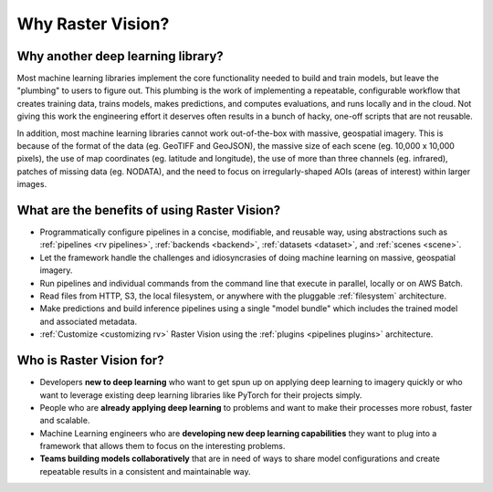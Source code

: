 Why Raster Vision?
==================

Why another deep learning library?
-----------------------------------

Most machine learning libraries implement the core functionality needed to build and train models, but leave the "plumbing" to users to figure out.
This plumbing is the work of implementing a repeatable, configurable workflow that creates training data, trains models, makes predictions, and computes evaluations, and runs locally and in the cloud. Not giving this work the engineering effort it deserves often results in a bunch of hacky, one-off scripts that are not reusable.

In addition, most machine learning libraries cannot work out-of-the-box with massive, geospatial imagery. This is because of the format of the data (eg. GeoTIFF and GeoJSON), the massive size of each scene (eg. 10,000 x 10,000 pixels), the use of map coordinates (eg. latitude and longitude), the use of more than three channels (eg. infrared), patches of missing data (eg. NODATA), and the need to focus on irregularly-shaped AOIs (areas of interest) within larger images.

What are the benefits of using Raster Vision?
----------------------------------------------

* Programmatically configure pipelines in a concise, modifiable, and reusable way, using abstractions such as :ref:`pipelines <rv pipelines>`, :ref:`backends <backend>`, :ref:`datasets <dataset>`, and :ref:`scenes <scene>`.
* Let the framework handle the challenges and idiosyncrasies of doing machine learning on massive, geospatial imagery.
* Run pipelines and individual commands from the command line that execute in parallel, locally or on AWS Batch.
* Read files from HTTP, S3, the local filesystem, or anywhere with the pluggable :ref:`filesystem` architecture.
* Make predictions and build inference pipelines using a single "model bundle" which includes the trained model and associated metadata.
* :ref:`Customize <customizing rv>` Raster Vision using the :ref:`plugins <pipelines plugins>` architecture.

Who is Raster Vision for?
--------------------------

* Developers **new to deep learning** who want to get spun up on applying deep learning to imagery quickly or who want to leverage existing deep learning libraries like PyTorch for their projects simply.
* People who are **already applying deep learning** to problems and want to make their processes more robust, faster and scalable.
* Machine Learning engineers who are **developing new deep learning capabilities** they want to plug into a framework that allows them to focus on the interesting problems.
* **Teams building models collaboratively** that are in need of ways to share model configurations and create repeatable results in a consistent and maintainable way.
